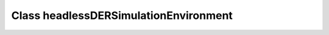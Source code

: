Class headlessDERSimulationEnvironment
======================================

.. doxygenclass:: headlessDERSimulationEnvironment
   :members:

